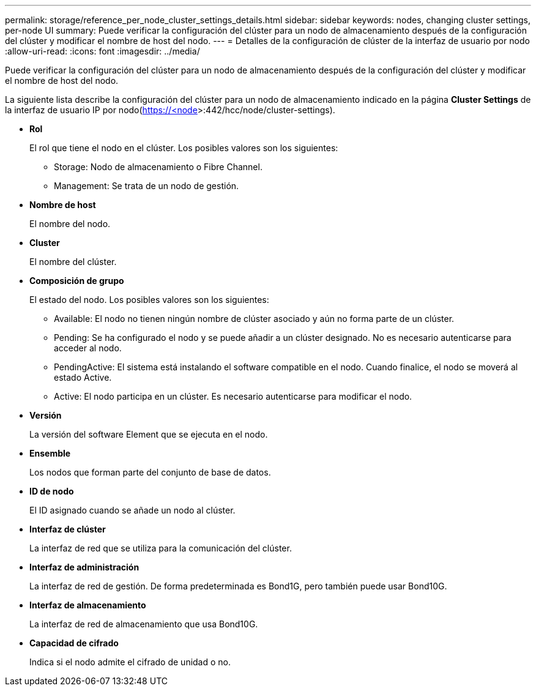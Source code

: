 ---
permalink: storage/reference_per_node_cluster_settings_details.html 
sidebar: sidebar 
keywords: nodes, changing cluster settings, per-node UI 
summary: Puede verificar la configuración del clúster para un nodo de almacenamiento después de la configuración del clúster y modificar el nombre de host del nodo. 
---
= Detalles de la configuración de clúster de la interfaz de usuario por nodo
:allow-uri-read: 
:icons: font
:imagesdir: ../media/


[role="lead"]
Puede verificar la configuración del clúster para un nodo de almacenamiento después de la configuración del clúster y modificar el nombre de host del nodo.

La siguiente lista describe la configuración del clúster para un nodo de almacenamiento indicado en la página *Cluster Settings* de la interfaz de usuario  IP por nodo(https://<node[]>:442/hcc/node/cluster-settings).

* *Rol*
+
El rol que tiene el nodo en el clúster. Los posibles valores son los siguientes:

+
** Storage: Nodo de almacenamiento o Fibre Channel.
** Management: Se trata de un nodo de gestión.


* *Nombre de host*
+
El nombre del nodo.

* *Cluster*
+
El nombre del clúster.

* *Composición de grupo*
+
El estado del nodo. Los posibles valores son los siguientes:

+
** Available: El nodo no tienen ningún nombre de clúster asociado y aún no forma parte de un clúster.
** Pending: Se ha configurado el nodo y se puede añadir a un clúster designado. No es necesario autenticarse para acceder al nodo.
** PendingActive: El sistema está instalando el software compatible en el nodo. Cuando finalice, el nodo se moverá al estado Active.
** Active: El nodo participa en un clúster. Es necesario autenticarse para modificar el nodo.


* *Versión*
+
La versión del software Element que se ejecuta en el nodo.

* *Ensemble*
+
Los nodos que forman parte del conjunto de base de datos.

* *ID de nodo*
+
El ID asignado cuando se añade un nodo al clúster.

* *Interfaz de clúster*
+
La interfaz de red que se utiliza para la comunicación del clúster.

* *Interfaz de administración*
+
La interfaz de red de gestión. De forma predeterminada es Bond1G, pero también puede usar Bond10G.

* *Interfaz de almacenamiento*
+
La interfaz de red de almacenamiento que usa Bond10G.

* *Capacidad de cifrado*
+
Indica si el nodo admite el cifrado de unidad o no.


